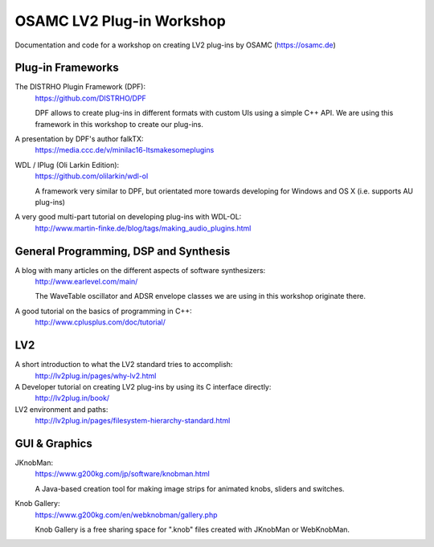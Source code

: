 OSAMC LV2 Plug-in Workshop
==========================

Documentation and code for a workshop on creating LV2 plug-ins by OSAMC
(https://osamc.de)


Plug-in Frameworks
------------------

The DISTRHO Plugin Framework (DPF):
   https://github.com/DISTRHO/DPF

   DPF allows to create plug-ins in different formats with custom UIs using a
   simple C++ API. We are using this framework in this workshop to create our
   plug-ins.

A presentation by DPF's author falkTX:
   https://media.ccc.de/v/minilac16-ltsmakesomeplugins

WDL / IPlug (Oli Larkin Edition):
   https://github.com/olilarkin/wdl-ol

   A framework very similar to DPF, but orientated more towards developing for
   Windows and OS X (i.e. supports AU plug-ins)

A very good multi-part tutorial on developing plug-ins with WDL-OL:
   http://www.martin-finke.de/blog/tags/making_audio_plugins.html


General Programming, DSP and Synthesis
--------------------------------------

A blog with many articles on the different aspects of software synthesizers:
   http://www.earlevel.com/main/

   The WaveTable oscillator and ADSR envelope classes we are using in this
   workshop originate there.

A good tutorial on the basics of programming in C++:
    http://www.cplusplus.com/doc/tutorial/


LV2
---

A short introduction to what the LV2 standard tries to accomplish:
   http://lv2plug.in/pages/why-lv2.html

A Developer tutorial on creating LV2 plug-ins by using its C interface directly:
   http://lv2plug.in/book/

LV2 environment and paths:
    http://lv2plug.in/pages/filesystem-hierarchy-standard.html


GUI & Graphics
--------------

JKnobMan:
    https://www.g200kg.com/jp/software/knobman.html

    A Java-based creation tool for making image strips for animated knobs,
    sliders and switches.

Knob Gallery:
    https://www.g200kg.com/en/webknobman/gallery.php

    Knob Gallery is a free sharing space for ".knob" files created with
    JKnobMan or WebKnobMan.
